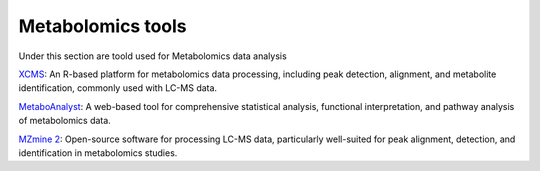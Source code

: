 **Metabolomics tools**
======================

Under this section are toold used for Metabolomics data analysis

`XCMS <https://bioconductor.org/packages/release/bioc/vignettes/xcms/inst/doc/xcms-lcms-ms.html>`_: An R-based platform for metabolomics data processing, including peak detection, alignment, and metabolite identification, commonly used with LC-MS data.

`MetaboAnalyst <https://www.metaboanalyst.ca/>`_: A web-based tool for comprehensive statistical analysis, functional interpretation, and pathway analysis of metabolomics data.

`MZmine 2 <https://mzmine.github.io/features.html>`_: Open-source software for processing LC-MS data, particularly well-suited for peak alignment, detection, and identification in metabolomics studies.
